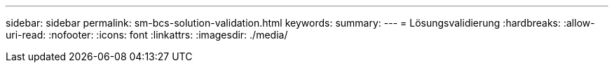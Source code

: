 ---
sidebar: sidebar 
permalink: sm-bcs-solution-validation.html 
keywords:  
summary:  
---
= Lösungsvalidierung
:hardbreaks:
:allow-uri-read: 
:nofooter: 
:icons: font
:linkattrs: 
:imagesdir: ./media/


